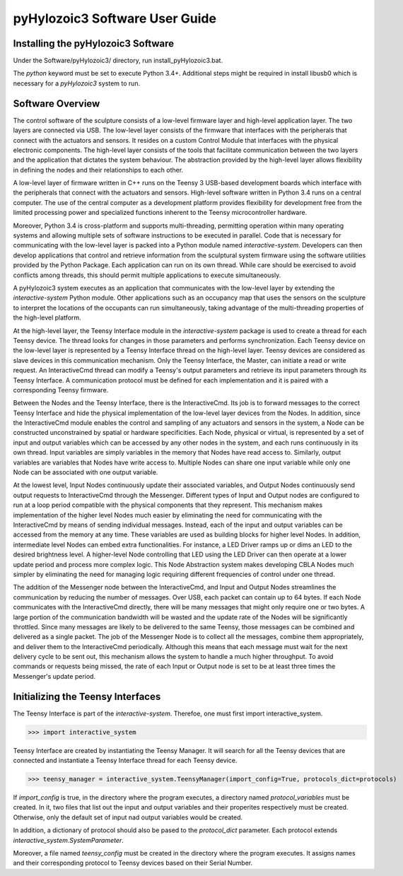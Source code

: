 pyHylozoic3 Software User Guide
=====================================

Installing the pyHylozoic3 Software
--------------------------------
Under the Software/pyHylozoic3/ directory, run install_pyHylozoic3.bat.

The *python* keyword must  be set to execute Python 3.4+. 
Additional steps might be required in install libusb0 which is necessary for a *pyHylozoic3* system to run.


Software Overview
---------------------------------

The control software of the sculpture consists of a low-level firmware layer and high-level application layer. The two layers are connected via USB. The low-level layer consists of the firmware that interfaces with the peripherals that connect with the actuators and sensors. It resides on a custom Control Module that interfaces with the physical electronic components. The high-level layer consists of the tools that facilitate communication between the two layers and the application that dictates the system behaviour. The abstraction provided by the high-level layer allows flexibility in defining the nodes and their relationships to each other. 

A low-level layer of firmware written in C++ runs on the Teensy 3 USB-based development boards which interface with the peripherals that connect with the actuators and sensors. High-level software written in Python 3.4 runs on a central computer. The use of the central computer as a development platform provides flexibility for development free from the limited processing power and specialized functions inherent to the Teensy microcontroller hardware. 

Moreover, Python 3.4 is cross-platform and supports multi-threading, permitting operation within many operating systems and allowing multiple sets of software instructions to be executed in parallel. Code that is necessary for communicating with the low-level layer is packed into a Python module named *interactive-system*. Developers can then develop applications that control and retrieve information from the sculptural system firmware using the software utilities provided by the Python Package. Each application can run on its own thread. While care should be exercised to avoid conflicts among threads, this should permit multiple applications to execute simultaneously.	

A pyHylozoic3 system executes as an application that communicates with the low-level layer by extending the *interactive-system* Python module. Other applications such as an occupancy map that uses the sensors on the sculpture to interpret the locations of the occupants can run simultaneously, taking advantage of the multi-threading properties of the high-level platform.

At the high-level layer, the Teensy Interface module in the *interactive-system* package is used to create a thread for each Teensy device. The thread looks for changes in those parameters and performs synchronization. Each Teensy device on the low-level layer is represented by a Teensy Interface thread on the high-level layer. Teensy devices are considered as slave devices in this communication mechanism. Only the Teensy Interface, the Master, can initiate a read or write request. An InteractiveCmd thread can modify a Teensy's output parameters and retrieve its input parameters through its Teensy Interface. A communication protocol must be defined for each implementation and it is paired with a corresponding Teensy firmware. 

Between the Nodes and the Teensy Interface, there is the InteractiveCmd. Its job is to forward messages to the correct Teensy Interface and hide the physical implementation of the low-level layer devices from the Nodes. In addition, since the InteractiveCmd module enables the control and sampling of any actuators and sensors in the system, a Node can be constructed unconstrained by spatial or hardware specificities. Each Node, physical or virtual, is represented by a set of input and output variables which can be accessed by any other nodes in the system, and each runs continuously in its own thread. Input variables are simply variables in the memory that Nodes have read access to. Similarly, output variables are variables that Nodes have write access to. Multiple Nodes can share one input variable while only one Node can be associated with one output variable. 

At the lowest level, Input Nodes continuously update their associated variables, and Output Nodes continuously send output requests to InteractiveCmd through the Messenger. Different types of Input and Output nodes are configured to run at a loop period compatible with the physical components that they represent. This mechanism makes implementation of the higher level Nodes much easier by eliminating the need for communicating with the InteractiveCmd by means of sending individual messages. Instead, each of the input and output variables can be accessed from the memory at any time. These variables are used as building blocks for higher level Nodes. In addition, intermediate level Nodes can embed extra functionalities. For instance, a LED Driver ramps up or dims an LED to the desired brightness level. A higher-level Node controlling that LED using the LED Driver can then operate at a lower update period and process more complex logic. This Node Abstraction system makes developing CBLA Nodes much simpler by eliminating the need for managing logic requiring different frequencies of control under one thread. 

The addition of the Messenger node between the InteractiveCmd, and Input and Output Nodes streamlines the communication by reducing the number of messages. Over USB, each packet can contain up to 64 bytes. If each Node communicates with the InteractiveCmd directly, there will be many messages that might only require one or two bytes. A large portion of the communication bandwidth will be wasted and the update rate of the Nodes will be significantly throttled. Since many messages are likely to be delivered to the same Teensy, those messages can be combined and delivered as a single packet. The job of the Messenger Node is to collect all the messages, combine them appropriately, and deliver them to the InteractiveCmd periodically. Although this means that each message must wait for the next delivery cycle to be sent out, this mechanism allows the system to handle a much higher throughput. To avoid commands or requests being missed, the rate of each Input or Output node is set to be at least three times the Messenger's update period. 


Initializing the Teensy Interfaces
----------------------------------------

The Teensy Interface is part of the *interactive-system*. Therefoe, one must first import interactive_system.

>>> import interactive_system

Teensy Interface are created by instantiating the Teensy Manager. It will search for all the Teensy devices that are connected and instantiate a Teensy Interface thread for each Teensy device.

>>> teensy_manager = interactive_system.TeensyManager(import_config=True, protocols_dict=protocols)

If *import_config* is true, in the directory where the program executes, a directory named *protocol_variables* must be created. In it, two files that list out the input and output variables and their properites respectively must be created. Otherwise, only the default set of input nad output variables would be created. 

In addition, a dictionary of protocol should also be pased to the *protocol_dict* parameter. Each protocol extends *interactive_system.SystemParameter*. 

Moreover, a file named *teensy_config* must be created in the directory where the program executes.  It assigns names and their corresponding protocol to Teensy devices based on their Serial Number. 




